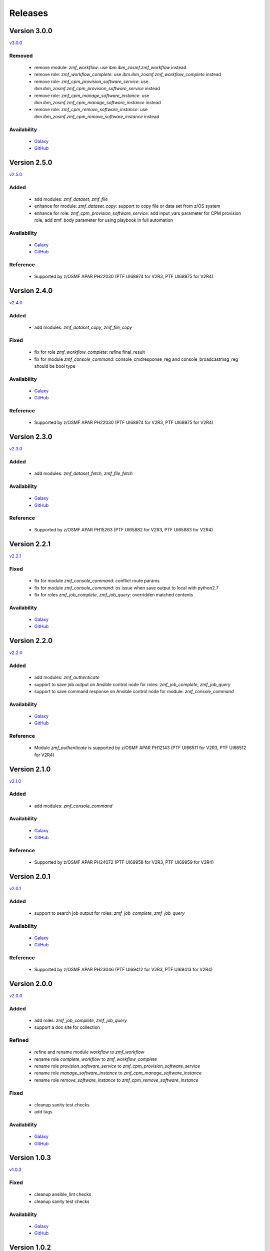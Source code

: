 .. ...........................................................................
.. © Copyright IBM Corporation 2020                                          .
.. ...........................................................................

========
Releases
========

Version 3.0.0
=============

`v3.0.0`_

Removed
-------

  * remove module: `zmf_workflow`: use `ibm.ibm_zosmf.zmf_workflow` instead
  * remove role: `zmf_workflow_complete`: use `ibm.ibm_zosmf.zmf_workflow_complete` instead
  * remove role: `zmf_cpm_provision_software_service`: use `ibm.ibm_zosmf.zmf_cpm_provision_software_service` instead
  * remove role: `zmf_cpm_manage_software_instance`: use `ibm.ibm_zosmf.zmf_cpm_manage_software_instance` instead
  * remove role: `zmf_cpm_remove_software_instance`: use `ibm.ibm_zosmf.zmf_cpm_remove_software_instance` instead

Availability
------------
  * `Galaxy`_
  * `GitHub`_

Version 2.5.0
=============

`v2.5.0`_

Added
-----
  * add modules: `zmf_dataset`, `zmf_file`
  * enhance for module: `zmf_dataset_copy`: support to copy file or data set from z/OS system
  * enhance for role: `zmf_cpm_provision_software_service`: add input_vars parameter for CPM provision role, add zmf_body parameter for using playbook in full automation

Availability
------------
  * `Galaxy`_
  * `GitHub`_

Reference
---------
  * Supported by z/OSMF APAR PH22030 (PTF UI68974 for V2R3, PTF UI68975 for V2R4)

Version 2.4.0
=============

`v2.4.0`_

Added
-----
  * add modules: `zmf_dataset_copy`, `zmf_file_copy`

Fixed
-----
  * fix for role `zmf_workflow_complete`: refine final_result
  * fix for module `zmf_console_command`: console_cmdresponse_reg and console_broadcastmsg_reg should be bool type

Availability
------------
  * `Galaxy`_
  * `GitHub`_

Reference
---------
  * Supported by z/OSMF APAR PH22030 (PTF UI68974 for V2R3, PTF UI68975 for V2R4)

Version 2.3.0
=============

`v2.3.0`_

Added
-----
  * add modules: `zmf_dataset_fetch`, `zmf_file_fetch`

Availability
------------
  * `Galaxy`_
  * `GitHub`_

Reference
---------
  * Supported by z/OSMF APAR PH15263 (PTF UI65882 for V2R3, PTF UI65883 for V2R4)

Version 2.2.1
=============

`v2.2.1`_

Fixed
-----
  * fix for module `zmf_console_command`: conflict route params
  * fix for module `zmf_console_command`: os issue when save output to local with python2.7
  * fix for roles `zmf_job_complete`, `zmf_job_query`: overridden matched contents

Availability
------------
  * `Galaxy`_
  * `GitHub`_
  
Version 2.2.0
=============

`v2.2.0`_

Added
-----
  * add modules: `zmf_authenticate`
  * support to save job output on Ansible control node for roles: `zmf_job_complete`, `zmf_job_query`
  * support to save command response on Ansible control node for module: `zmf_console_command`

Availability
------------
  * `Galaxy`_
  * `GitHub`_

Reference
---------
  * Module `zmf_authenticate` is supported by z/OSMF APAR PH12143 (PTF UI66511 for V2R3, PTF UI66512 for V2R4)

Version 2.1.0
=============

`v2.1.0`_

Added
-----
  * add modules: `zmf_console_command`

Availability
------------
  * `Galaxy`_
  * `GitHub`_

Reference
---------
  * Supported by z/OSMF APAR PH24072 (PTF UI69958 for V2R3, PTF UI69959 for V2R4)

Version 2.0.1
=============

`v2.0.1`_

Added
-----
  * support to search job output for roles: `zmf_job_complete`, `zmf_job_query`

Availability
------------
  * `Galaxy`_
  * `GitHub`_

Reference
---------
  * Supported by z/OSMF APAR PH23046 (PTF UI69412 for V2R3, PTF UI69413 for V2R4)

Version 2.0.0
=============

`v2.0.0`_

Added
-----
  * add roles: `zmf_job_complete`, `zmf_job_query`
  * support a doc site for collection

Refined
-------
  * refine and rename module `workflow` to `zmf_workflow`
  * rename role `complete_workflow` to `zmf_workflow_complete`
  * rename role `provision_software_service` to `zmf_cpm_provision_software_service`
  * rename role `manage_software_instance` to `zmf_cpm_manage_software_instance`
  * rename role `remove_software_instance` to `zmf_cpm_remove_software_instance`

Fixed
-----
  * cleanup sanity test checks
  * add tags

Availability
------------
  * `Galaxy`_
  * `GitHub`_

Version 1.0.3
=============

`v1.0.3`_

Fixed
-----
  * cleanup ansible_lint checks
  * cleanup sanity test checks

Availability
------------
  * `Galaxy`_
  * `GitHub`_

Version 1.0.2
=============

`v1.0.2`_

Fixed
-----
  * cleanup ansible_lint checks
  * fix bug for cmp roles: instance variable is not correctly parsed in the role

Availability
------------
  * `Galaxy`_
  * `GitHub`_

Version 1.0.1
=============

`v1.0.1`_

Fixed
-----
  * cleanup ansible_lint checks
  * fix README links on Galaxy webpage
  * add tags

Availability
------------
  * `Galaxy`_
  * `GitHub`_

Version 1.0.0
=============

`v1.0.0`_

Added
-----
  * initial **ibm_zos_zosmf** collection
  * add modules: `workflow`
  * add roles: `complete_workflow`, `provision_software_service`, `manage_software_instance`, `remove_software_instance`

Availability
------------
  * `Galaxy`_
  * `GitHub`_


.. _Galaxy:
   https://galaxy.ansible.com/ibm/ibm_zos_zosmf
.. _GitHub:
   https://github.com/IBM/ibm_zos_zosmf
.. _v1.0.0:
    https://github.com/IBM/ibm_zos_zosmf/releases/tag/v1.0.0
.. _v1.0.1:
    https://github.com/IBM/ibm_zos_zosmf/releases/tag/v1.0.1
.. _v1.0.2:
    https://github.com/IBM/ibm_zos_zosmf/releases/tag/v1.0.2
.. _v1.0.3:
    https://github.com/IBM/ibm_zos_zosmf/releases/tag/v1.0.3
.. _v2.0.0:
    https://github.com/IBM/ibm_zos_zosmf/releases/tag/v2.0.0
.. _v2.0.1:
    https://github.com/IBM/ibm_zos_zosmf/releases/tag/v2.0.1
.. _v2.1.0:
    https://github.com/IBM/ibm_zos_zosmf/releases/tag/v2.1.0
.. _v2.2.0:
    https://github.com/IBM/ibm_zos_zosmf/releases/tag/v2.2.0
.. _v2.2.1:
    https://github.com/IBM/ibm_zos_zosmf/releases/tag/v2.2.1
.. _v2.3.0:
    https://github.com/IBM/ibm_zos_zosmf/releases/tag/v2.3.0
.. _v2.4.0:
    https://github.com/IBM/ibm_zos_zosmf/releases/tag/v2.4.0
.. _v2.5.0:
    https://github.com/IBM/ibm_zos_zosmf/releases/tag/v2.5.0
.. _v3.0.0:
    https://github.com/IBM/ibm_zos_zosmf/releases/tag/v3.0.0